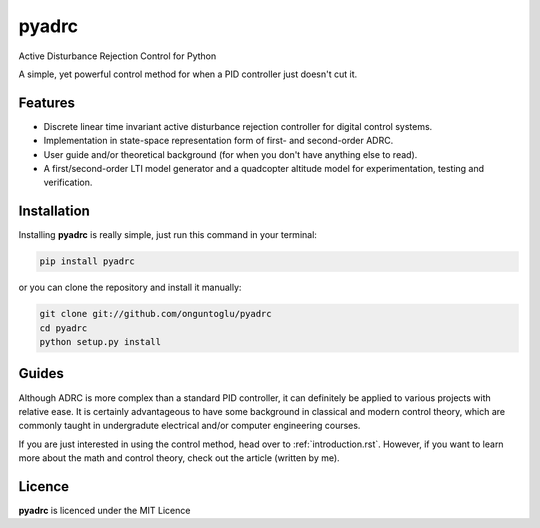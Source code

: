 ======
pyadrc
======


.. image:: https://img.shields.io/pypi/v/pyadrc.svg
        :target: https://pypi.python.org/pypi/pyadrc

.. image:: https://www.travis-ci.com/onguntoglu/pyadrc.svg?branch=master
    :target: https://www.travis-ci.com/onguntoglu/pyadrc

.. image:: https://readthedocs.org/projects/pyadrc/badge/?version=latest
        :target: https://pyadrc.readthedocs.io/en/latest/?badge=latest
        :alt: Documentation Status

.. image:: https://img.shields.io/github/license/onguntoglu/pyadrc.svg
        :target: https://github.com/onguntoglu/pyadrc/blob/master/LICENSE
        :alt: Licence


.. image:: https://codecov.io/gh/onguntoglu/pyadrc/branch/master/graph/badge.svg?token=V8WT0V43QD
      :target: https://codecov.io/gh/onguntoglu/pyadrc
    


Active Disturbance Rejection Control for Python


A simple, yet powerful control method for when a PID controller just doesn't cut it.


Features
--------

* Discrete linear time invariant active disturbance rejection controller for digital control systems.
* Implementation in state-space representation form of first- and second-order ADRC.
* User guide and/or theoretical background (for when you don't have anything else to read).
* A first/second-order LTI model generator and a quadcopter altitude model for experimentation, testing and verification.


Installation
------------

Installing **pyadrc** is really simple, just run this command in your terminal:

.. code-block:: bash

        pip install pyadrc

or you can clone the repository and install it manually:

.. code-block:: bash

        git clone git://github.com/onguntoglu/pyadrc
        cd pyadrc
        python setup.py install


Guides
------

Although ADRC is more complex than a standard PID controller, it can definitely be applied to various projects with relative ease. It is certainly advantageous to have some background in classical and modern control theory, which are commonly taught in undergradute electrical and/or computer engineering courses.

If you are just interested in using the control method, head over to :ref:`introduction.rst`. However, if you want to learn more about the math and control theory, check out the article (written by me).

Licence
-------

**pyadrc** is licenced under the MIT Licence